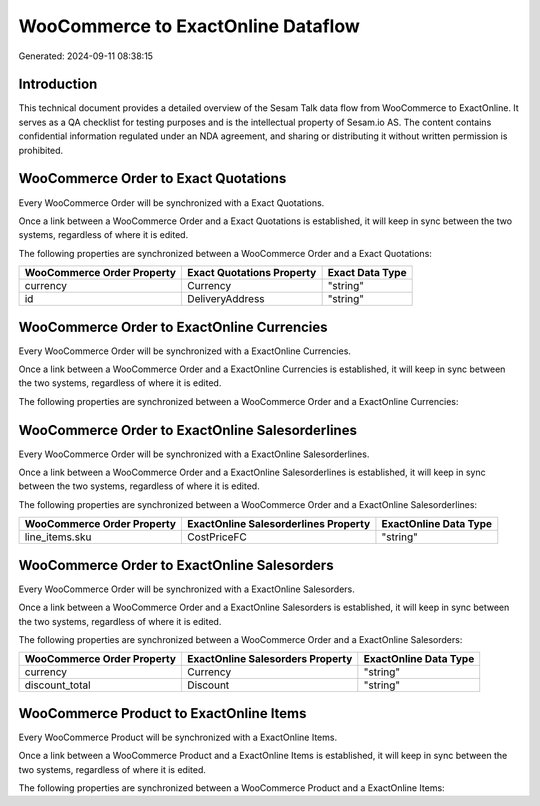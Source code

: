 ===================================
WooCommerce to ExactOnline Dataflow
===================================

Generated: 2024-09-11 08:38:15

Introduction
------------

This technical document provides a detailed overview of the Sesam Talk data flow from WooCommerce to ExactOnline. It serves as a QA checklist for testing purposes and is the intellectual property of Sesam.io AS. The content contains confidential information regulated under an NDA agreement, and sharing or distributing it without written permission is prohibited.

WooCommerce Order to Exact Quotations
-------------------------------------
Every WooCommerce Order will be synchronized with a Exact Quotations.

Once a link between a WooCommerce Order and a Exact Quotations is established, it will keep in sync between the two systems, regardless of where it is edited.

The following properties are synchronized between a WooCommerce Order and a Exact Quotations:

.. list-table::
   :header-rows: 1

   * - WooCommerce Order Property
     - Exact Quotations Property
     - Exact Data Type
   * - currency
     - Currency
     - "string"
   * - id
     - DeliveryAddress
     - "string"


WooCommerce Order to ExactOnline Currencies
-------------------------------------------
Every WooCommerce Order will be synchronized with a ExactOnline Currencies.

Once a link between a WooCommerce Order and a ExactOnline Currencies is established, it will keep in sync between the two systems, regardless of where it is edited.

The following properties are synchronized between a WooCommerce Order and a ExactOnline Currencies:

.. list-table::
   :header-rows: 1

   * - WooCommerce Order Property
     - ExactOnline Currencies Property
     - ExactOnline Data Type


WooCommerce Order to ExactOnline Salesorderlines
------------------------------------------------
Every WooCommerce Order will be synchronized with a ExactOnline Salesorderlines.

Once a link between a WooCommerce Order and a ExactOnline Salesorderlines is established, it will keep in sync between the two systems, regardless of where it is edited.

The following properties are synchronized between a WooCommerce Order and a ExactOnline Salesorderlines:

.. list-table::
   :header-rows: 1

   * - WooCommerce Order Property
     - ExactOnline Salesorderlines Property
     - ExactOnline Data Type
   * - line_items.sku
     - CostPriceFC
     - "string"


WooCommerce Order to ExactOnline Salesorders
--------------------------------------------
Every WooCommerce Order will be synchronized with a ExactOnline Salesorders.

Once a link between a WooCommerce Order and a ExactOnline Salesorders is established, it will keep in sync between the two systems, regardless of where it is edited.

The following properties are synchronized between a WooCommerce Order and a ExactOnline Salesorders:

.. list-table::
   :header-rows: 1

   * - WooCommerce Order Property
     - ExactOnline Salesorders Property
     - ExactOnline Data Type
   * - currency
     - Currency
     - "string"
   * - discount_total
     - Discount
     - "string"


WooCommerce Product to ExactOnline Items
----------------------------------------
Every WooCommerce Product will be synchronized with a ExactOnline Items.

Once a link between a WooCommerce Product and a ExactOnline Items is established, it will keep in sync between the two systems, regardless of where it is edited.

The following properties are synchronized between a WooCommerce Product and a ExactOnline Items:

.. list-table::
   :header-rows: 1

   * - WooCommerce Product Property
     - ExactOnline Items Property
     - ExactOnline Data Type

